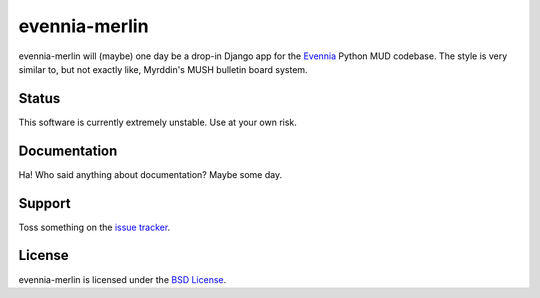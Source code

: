 evennia-merlin
==============

evennia-merlin will (maybe) one day be a drop-in Django app for the
Evennia_ Python MUD codebase. The style is very similar to, but not exactly
like, Myrddin's MUSH bulletin board system.

.. _Evennia: http://evennia.com 

Status
------

This software is currently extremely unstable. Use at your own risk.
  
Documentation
-------------

Ha! Who said anything about documentation? Maybe some day.
  
Support
-------

Toss something on the `issue tracker`_.

.. _issue tracker: https://github.com/gtaylor/evennia-merlin/issues
  
License
-------

evennia-merlin is licensed under the `BSD License`_.

.. _BSD License: https://github.com/gtaylor/evennia-merlin/blob/master/LICENSE
